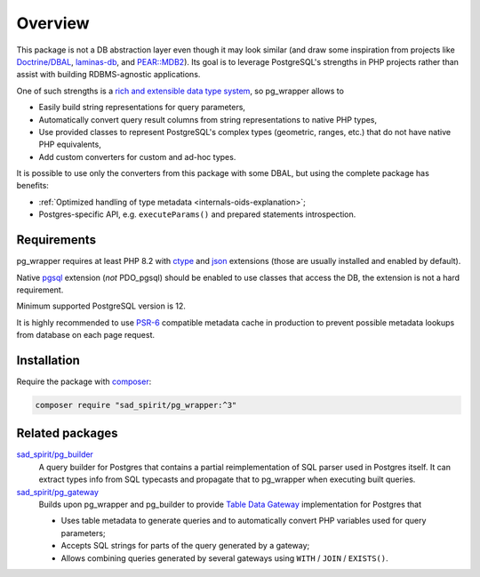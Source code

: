 
========
Overview
========

This package is not a DB abstraction layer even though it may look similar (and draw some inspiration from projects
like `Doctrine/DBAL <https://www.doctrine-project.org/projects/dbal.html>`__,
`laminas-db <https://docs.laminas.dev/laminas-db/>`__, and `PEAR::MDB2 <https://pear.php.net/package/MDB2>`__).
Its goal is to leverage PostgreSQL's strengths in PHP projects rather than assist with building
RDBMS-agnostic applications.

One of such strengths is a `rich and extensible data type
system <https://www.postgresql.org/docs/current/interactive/datatype.html>`__,
so pg_wrapper allows to

- Easily build string representations for query parameters,
- Automatically convert query result columns from string representations to native PHP types,
- Use provided classes to represent PostgreSQL's complex types (geometric, ranges, etc.)
  that do not have native PHP equivalents,
- Add custom converters for custom and ad-hoc types.

It is possible to use only the converters from this package with some DBAL, but using the complete package has benefits:

- :ref:`Optimized handling of type metadata <internals-oids-explanation>`;
- Postgres-specific API, e.g. ``executeParams()`` and prepared statements introspection.

Requirements
============

pg_wrapper requires at least PHP 8.2 with `ctype <https://www.php.net/manual/en/book.ctype.php>`__ and
`json <https://www.php.net/manual/en/book.json.php>`__ extensions (those are usually installed and enabled by default).

Native `pgsql <https://php.net/manual/en/book.pgsql.php>`__ extension (*not* PDO_pgsql) should be enabled
to use classes that access the DB, the extension is not a hard requirement.

Minimum supported PostgreSQL version is 12.

It is highly recommended to use `PSR-6 <https://www.php-fig.org/psr/psr-6/>`__ compatible metadata cache in production
to prevent possible metadata lookups from database on each page request.

Installation
============

Require the package with `composer <https://getcomposer.org/>`__:

.. code-block:: bash

    composer require "sad_spirit/pg_wrapper:^3"


Related packages
================

`sad_spirit/pg_builder <https://github.com/sad-spirit/pg-builder>`__
  A query builder for Postgres that contains
  a partial reimplementation of SQL parser used in Postgres itself. It can extract types info from SQL typecasts and
  propagate that to pg_wrapper when executing built queries.

`sad_spirit/pg_gateway <https://github.com/sad-spirit/pg-gateway>`__
  Builds upon pg_wrapper and pg_builder to provide
  `Table Data Gateway <https://martinfowler.com/eaaCatalog/tableDataGateway.html>`__ implementation
  for Postgres that

  - Uses table metadata to generate queries and to automatically convert PHP variables used for query parameters;
  - Accepts SQL strings for parts of the query generated by a gateway;
  - Allows combining queries generated by several gateways using ``WITH`` / ``JOIN`` / ``EXISTS()``.
